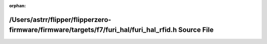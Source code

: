 .. meta::a2f79368cb7b3b9fcc7e4bcd3828e1e1f6afbfab69262fb7029ceb6ac01b825fefbf2c3c95052342cb7f269a7b6f50e1c6b5d4e729aa8128acf9c45c4dda756e

:orphan:

.. title:: Flipper Zero Firmware: /Users/astrr/flipper/flipperzero-firmware/firmware/targets/f7/furi_hal/furi_hal_rfid.h Source File

/Users/astrr/flipper/flipperzero-firmware/firmware/targets/f7/furi\_hal/furi\_hal\_rfid.h Source File
=====================================================================================================

.. container:: doxygen-content

   
   .. raw:: html
     :file: furi__hal__rfid_8h_source.html
